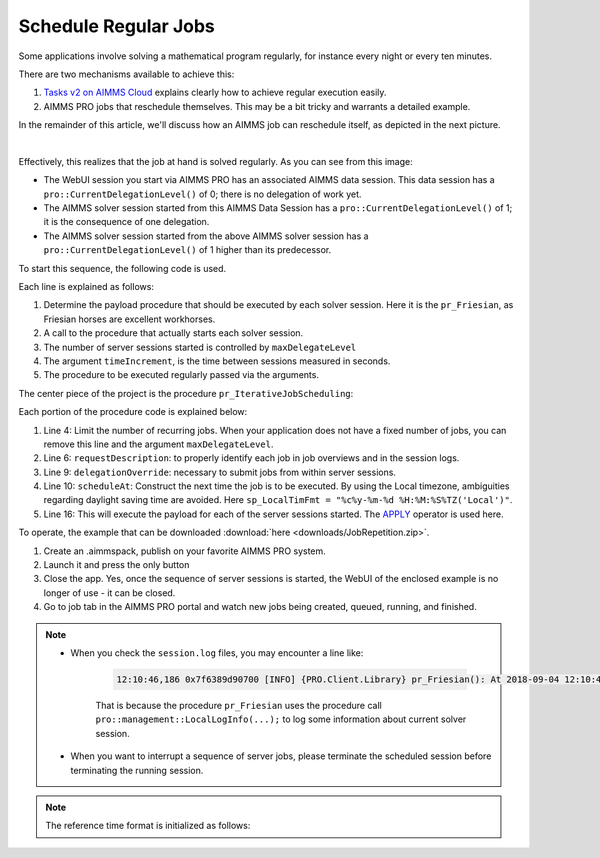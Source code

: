Schedule Regular Jobs
======================

.. meta::
   :description: How to schedule an AIMMS procedure to run regularly.
   :keywords: schedule, job, regular, repeat, recur

.. https://gitlab.aimms.com/Chris/aimms-how-to/issues/80
.. Nirvana project 0006


Some applications involve solving a mathematical program regularly, for instance every night or every ten minutes. 

There are two mechanisms available to achieve this:

#.  `Tasks v2 on AIMMS Cloud <https://documentation.aimms.com/cloud/tasks.html#schedule-task-s>`_ 
    explains clearly how to achieve regular execution easily.

#.  AIMMS PRO jobs that reschedule themselves. This may be a bit tricky and warrants a detailed example.

In the remainder of this article, we'll discuss how an AIMMS job can reschedule itself, as depicted in the next picture.

.. image:: images/DelegationLevel.png
    :align: center

|

Effectively, this realizes that the job at hand is solved regularly. As you can see from this image:

* The WebUI session you start via AIMMS PRO has an associated AIMMS data session. This data session has a ``pro::CurrentDelegationLevel()`` of 0; there is no delegation of work yet.

* The AIMMS solver session started from this AIMMS Data Session has a ``pro::CurrentDelegationLevel()`` of 1; it is the consequence of one delegation.

* The AIMMS solver session started from the above AIMMS solver session has a ``pro::CurrentDelegationLevel()`` of 1 higher than its predecessor.

.. Note: The WebUI session can be closed as soon as the sequence is started; each server job schedules the next before doing its actual work. The WebUI session is only used to start the sequence.

To start this sequence, the following code is used.

.. code-block:: aimms 
    :linenos:

    Procedure pr_OnButtonStartServerSessions {
        Body: {
            ep_PayloadProcedure := StringToElement( AllProcedures, "pr_Friesian", create: 0 );
            pr_IterativeJobScheduling(
                maxDelegateLevel   :  4,
                timeIncrement      :  2[second], 
                epPayloadProcedure :  ep_PayloadProcedure);
        }
    }

Each line is explained as follows:

#. Determine the payload procedure that should be executed by each solver session.  Here it is the ``pr_Friesian``, as Friesian horses are excellent workhorses.

#. A call to the procedure that actually starts each solver session.

#. The number of server sessions started is controlled by ``maxDelegateLevel``

#. The argument ``timeIncrement``, is the time between sessions measured in seconds. 

#. The procedure to be executed regularly passed via the arguments.

The center piece of the project is the procedure ``pr_IterativeJobScheduling``:

.. code-block:: aimms
    :linenos:
    
    Procedure pr_IterativeJobScheduling {
        Arguments: (maxDelegateLevel,timeIncrement,epPayloadProcedure);
        Body: {
            if pro::CurrentDelegationLevel() < maxDelegateLevel then
                if pro::DelegateToServer(
                        requestDescription :  
                            formatString("The %i'th iteration of %e",  
                                pro::CurrentDelegationLevel()+1, 
                                epPayloadProcedure),
                        waitForCompletion  :  0,
                        completionCallback :  'pro::session::EmptyCallback',
                        delegationOverride :  pro::CurrentDelegationLevel() + 1,
                        scheduledAt        :  
                            if pro::CurrentDelegationLevel() then 
                                MomentToString( sp_LocalTimeFormat, [second], 
                                    CurrentToString(sp_ReferenceTimeformat), 
                                    timeIncrement ) 
                            else "" endif
                    ) then
                    return 1 ;
                endif ;
            endif ;
            
            Apply( epPayloadProcedure );  
        }
        Parameter maxDelegateLevel {
            Property: Input;
        }
        Parameter timeIncrement {
            Unit: second;
            Property: Input;
        }
        ElementParameter epPayloadProcedure {
            Range: AllProcedures;
            Default: 'MainExecution';
            Property: Input;
        }
    }

    
Each portion of the procedure code is explained below:

#.  Line 4: Limit the number of recurring jobs.
    When your application does not have a fixed number of jobs, 
    you can remove this line and the argument ``maxDelegateLevel``.

#.  Line 6: ``requestDescription``: to properly identify each job in job overviews and in the session logs.

#.  Line 9: ``delegationOverride``: necessary to submit jobs from within server sessions.

#.  Line 10: ``scheduleAt``: Construct the next time the job is to be executed.   
    By using the Local timezone, ambiguities regarding daylight saving time are avoided.
    Here ``sp_LocalTimFmt = "%c%y-%m-%d %H:%M:%S%TZ('Local')"``.

#.  Line 16: This will execute the payload for each of the server sessions started.
    The `APPLY <https://documentation.aimms.com/language-reference/procedural-language-components/procedures-and-functions/calls-to-procedures-and-functions.html#the-apply-operator>`_ operator is used here.

To operate, the example that can be downloaded :download:`here <downloads/JobRepetition.zip>`.

#.  Create an .aimmspack, publish on your favorite AIMMS PRO system.

#.  Launch it and press the only button

#.  Close the app. Yes, once the sequence of server sessions is started, the WebUI of the enclosed example is no longer of use - it can be closed.

#.  Go to job tab in the AIMMS PRO portal and watch new jobs being created, queued, running, and finished.

.. image:: images/PROJobs.png
    :align: center

.. note::

    * When you check the ``session.log`` files, you may encounter a line like:

        .. code-block:: none

            12:10:46,186 0x7f6389d90700 [INFO] {PRO.Client.Library} pr_Friesian(): At 2018-09-04 12:10:46 (UTC) delegation level is 3

        That is because the procedure ``pr_Friesian`` uses the procedure call ``pro::management::LocalLogInfo(...);`` to log some information about current solver session.

    * When you want to interrupt a sequence of server jobs, please terminate the scheduled session before terminating the running session.

.. note::

    The reference time format is initialized as follows:
    
    .. code-block:: aimms
        :linenos:

        Procedure PostMainInitialization {
            Body: {
                if pro::GetPROEndPoint() then 
                     pro::Initialize();
                endif ;
                
                block ! Determine the reference time format to be used in MomentToString.
                    p_getOPG := OptionGetValue(
                        OptionName :  "use_UTC_forCaseAndStartEndDate", 
                        Lower      :  p_lower, 
                        Current    :  p_current, 
                        Default    :  p_default, 
                        Upper      :  p_upper);
                    if p_getOPG > 0 then
                        if p_current > 0 then
                            sp_ReferenceTimeformat := sp_UTCTimeFormat ;
                        else
                            sp_ReferenceTimeformat := sp_LocalTimeFormat ;
                        endif ;
                    else
                        ! option not defined.  Assume local time format.
                        sp_ReferenceTimeformat := sp_LocalTimeFormat ;
                    endif ;
                endblock ;
            }
            Comment: {
                "Add initialization statements here that require that the libraries are already initialized properly,
                or add statements that require the Data Management module to be initialized."
            }
            Parameter p_getOPG;
            Parameter p_lower;
            Parameter p_current;
            Parameter p_default;
            Parameter p_upper;
        }

.. seealso::
    * :doc:`80-receive-messages`
    * `Tasks v2 on AIMMS Cloud <https://documentation.aimms.com/cloud/tasks.html#schedule-task-s>`_ 
    * `APPLY <https://documentation.aimms.com/language-reference/procedural-language-components/procedures-and-functions/calls-to-procedures-and-functions.html#the-apply-operator>`_

